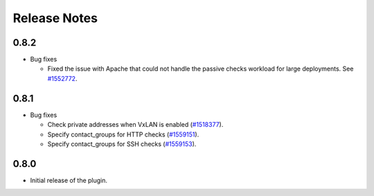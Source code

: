 .. _releases:

Release Notes
=============

0.8.2
-----

* Bug fixes

  * Fixed the issue with Apache that could not handle the passive checks
    workload for large deployments. See
    `#1552772 <https://bugs.launchpad.net/lma-toolchain/+bug/1552772>`_.

0.8.1
-----

* Bug fixes

  * Check private addresses when VxLAN is enabled (`#1518377 <https://bugs.launchpad.net/lma-toolchain/+bug/1518377>`_).
  * Specify contact_groups for HTTP checks (`#1559151
    <https://bugs.launchpad.net/lma-toolchain/+bug/1559151>`_).
  * Specify contact_groups for SSH checks (`#1559153
    <https://bugs.launchpad.net/lma-toolchain/+bug/1559153>`_).

0.8.0
-----

* Initial release of the plugin.
